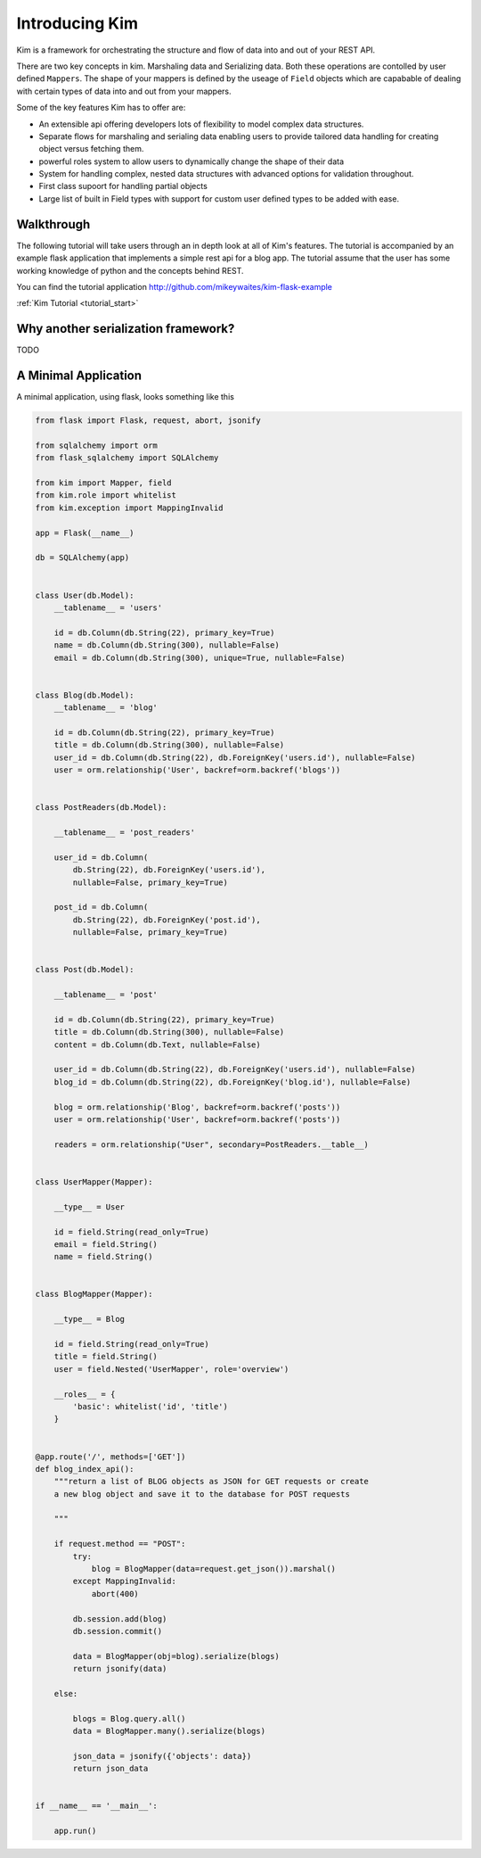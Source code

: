 Introducing Kim
=================

Kim is a framework for orchestrating the structure and flow of data into and out of your REST API.

There are two key concepts in kim. Marshaling data and Serializing data.  Both these operations are contolled by user defined ``Mappers``.  The shape of your mappers is defined by the useage of ``Field`` objects which
are capabable of dealing with certain types of data into and out from your mappers.

Some of the key features Kim has to offer are:

* An extensible api offering developers lots of flexibility to model complex data structures.
* Separate flows for marshaling and serialing data enabling users to provide tailored data handling for creating object versus fetching them.
* powerful roles system to allow users to dynamically change the shape of their data
* System for handling complex, nested data structures with advanced options for validation throughout.
* First class supoort for handling partial objects
* Large list of built in Field types with support for custom user defined types to be added with ease.


Walkthrough
-------------------------

The following tutorial will take users through an in depth look at all of Kim's features.   The tutorial is accompanied by an example flask application that implements a simple rest api for a blog app.  The tutorial
assume that the user has some working knowledge of python and the concepts behind REST.


You can find the tutorial application http://github.com/mikeywaites/kim-flask-example


:ref:`Kim Tutorial <tutorial_start>`


Why another serialization framework?
-------------------------------------

TODO


A Minimal Application
---------------------

A minimal application, using flask, looks something like this

.. code-block:: python

    from flask import Flask, request, abort, jsonify

    from sqlalchemy import orm
    from flask_sqlalchemy import SQLAlchemy

    from kim import Mapper, field
    from kim.role import whitelist
    from kim.exception import MappingInvalid

    app = Flask(__name__)

    db = SQLAlchemy(app)


    class User(db.Model):
        __tablename__ = 'users'

        id = db.Column(db.String(22), primary_key=True)
        name = db.Column(db.String(300), nullable=False)
        email = db.Column(db.String(300), unique=True, nullable=False)


    class Blog(db.Model):
        __tablename__ = 'blog'

        id = db.Column(db.String(22), primary_key=True)
        title = db.Column(db.String(300), nullable=False)
        user_id = db.Column(db.String(22), db.ForeignKey('users.id'), nullable=False)
        user = orm.relationship('User', backref=orm.backref('blogs'))


    class PostReaders(db.Model):

        __tablename__ = 'post_readers'

        user_id = db.Column(
            db.String(22), db.ForeignKey('users.id'),
            nullable=False, primary_key=True)

        post_id = db.Column(
            db.String(22), db.ForeignKey('post.id'),
            nullable=False, primary_key=True)


    class Post(db.Model):

        __tablename__ = 'post'

        id = db.Column(db.String(22), primary_key=True)
        title = db.Column(db.String(300), nullable=False)
        content = db.Column(db.Text, nullable=False)

        user_id = db.Column(db.String(22), db.ForeignKey('users.id'), nullable=False)
        blog_id = db.Column(db.String(22), db.ForeignKey('blog.id'), nullable=False)

        blog = orm.relationship('Blog', backref=orm.backref('posts'))
        user = orm.relationship('User', backref=orm.backref('posts'))

        readers = orm.relationship("User", secondary=PostReaders.__table__)


    class UserMapper(Mapper):

        __type__ = User

        id = field.String(read_only=True)
        email = field.String()
        name = field.String()


    class BlogMapper(Mapper):

        __type__ = Blog

        id = field.String(read_only=True)
        title = field.String()
        user = field.Nested('UserMapper', role='overview')

        __roles__ = {
            'basic': whitelist('id', 'title')
        }


    @app.route('/', methods=['GET'])
    def blog_index_api():
        """return a list of BLOG objects as JSON for GET requests or create
        a new blog object and save it to the database for POST requests

        """

        if request.method == "POST":
            try:
                blog = BlogMapper(data=request.get_json()).marshal()
            except MappingInvalid:
                abort(400)

            db.session.add(blog)
            db.session.commit()

            data = BlogMapper(obj=blog).serialize(blogs)
            return jsonify(data)

        else:

            blogs = Blog.query.all()
            data = BlogMapper.many().serialize(blogs)

            json_data = jsonify({'objects': data})
            return json_data


    if __name__ == '__main__':

        app.run()
